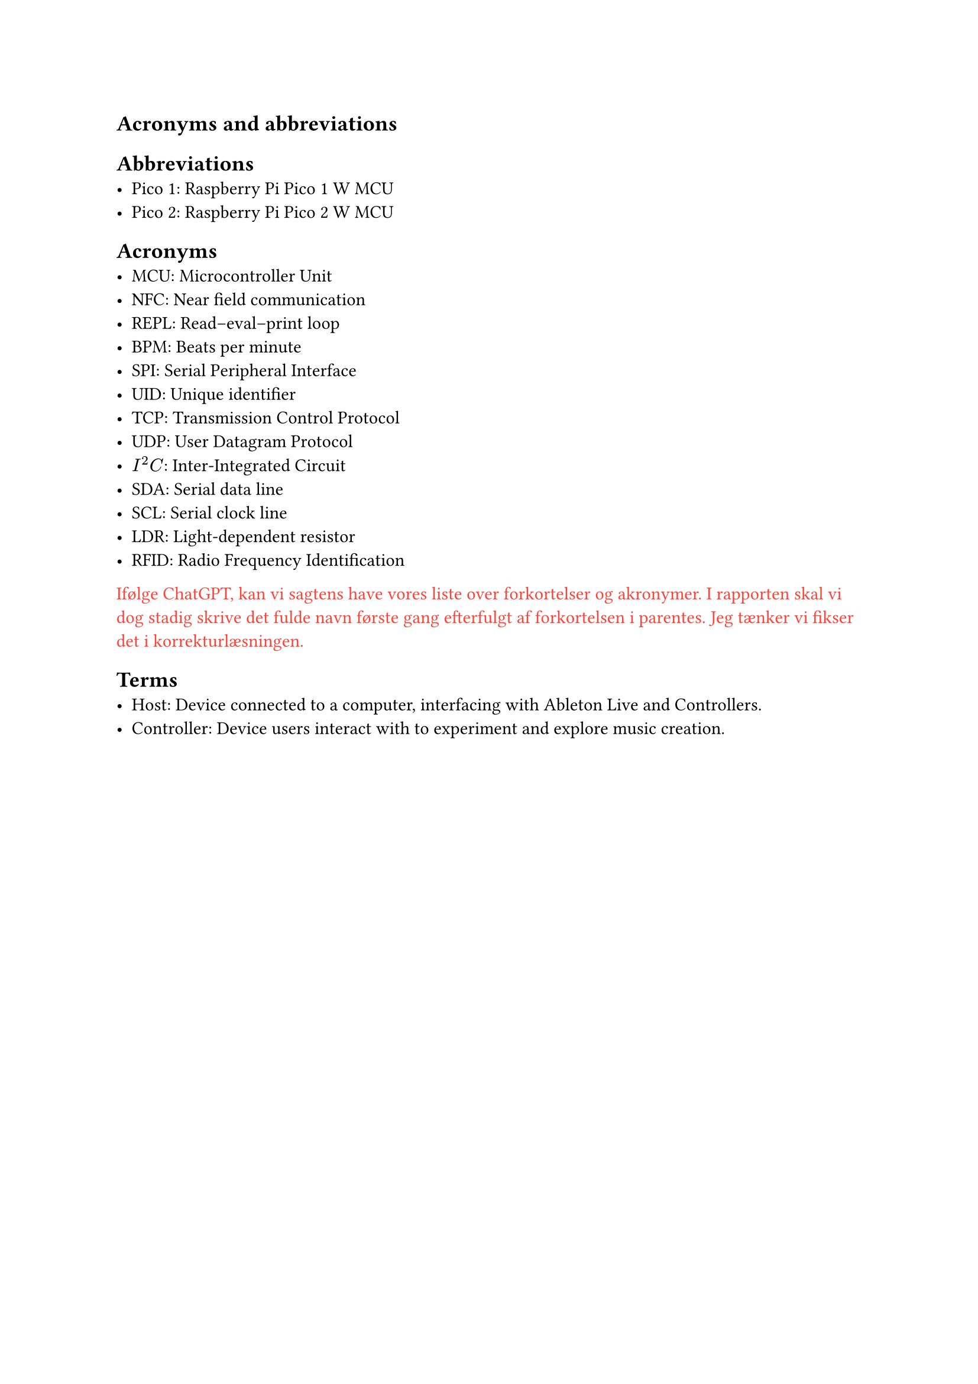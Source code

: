== Acronyms and abbreviations

== Abbreviations
- Pico 1: Raspberry Pi Pico 1 W MCU
- Pico 2: Raspberry Pi Pico 2 W MCU

== Acronyms
- MCU: Microcontroller Unit
- NFC: Near field communication
- REPL: Read–eval–print loop
- BPM: Beats per minute
- SPI: Serial Peripheral Interface
- UID: Unique identifier
- TCP: Transmission Control Protocol
- UDP: User Datagram Protocol
- $I^2C$: Inter-Integrated Circuit
- SDA: Serial data line
- SCL: Serial clock line
- LDR: Light-dependent resistor
- RFID: Radio Frequency Identification

#text(red)[Ifølge ChatGPT, kan vi sagtens have vores liste over forkortelser og akronymer. I rapporten skal vi dog stadig skrive det fulde navn første gang efterfulgt af forkortelsen i parentes. Jeg tænker vi fikser det i korrekturlæsningen.]

== Terms
- Host: Device connected to a computer, interfacing with Ableton Live and Controllers.
- Controller: Device users interact with to experiment and explore music creation.